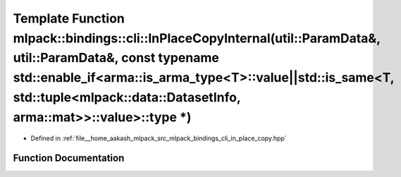 .. _exhale_function_namespacemlpack_1_1bindings_1_1cli_1ab5cc02558b44764c63ab9f3933b5799c:

Template Function mlpack::bindings::cli::InPlaceCopyInternal(util::ParamData&, util::ParamData&, const typename std::enable_if<arma::is_arma_type<T>::value||std::is_same<T, std::tuple<mlpack::data::DatasetInfo, arma::mat>>::value>::type \*)
================================================================================================================================================================================================================================================

- Defined in :ref:`file__home_aakash_mlpack_src_mlpack_bindings_cli_in_place_copy.hpp`


Function Documentation
----------------------


.. doxygenfunction:: mlpack::bindings::cli::InPlaceCopyInternal(util::ParamData&, util::ParamData&, const typename std::enable_if<arma::is_arma_type<T>::value||std::is_same<T, std::tuple<mlpack::data::DatasetInfo, arma::mat>>::value>::type *)
